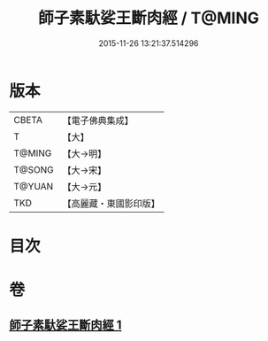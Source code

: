 #+TITLE: 師子素馱娑王斷肉經 / T@MING
#+DATE: 2015-11-26 13:21:37.514296
* 版本
 |     CBETA|【電子佛典集成】|
 |         T|【大】     |
 |    T@MING|【大→明】   |
 |    T@SONG|【大→宋】   |
 |    T@YUAN|【大→元】   |
 |       TKD|【高麗藏・東國影印版】|

* 目次
* 卷
** [[file:KR6b0016_001.txt][師子素馱娑王斷肉經 1]]
